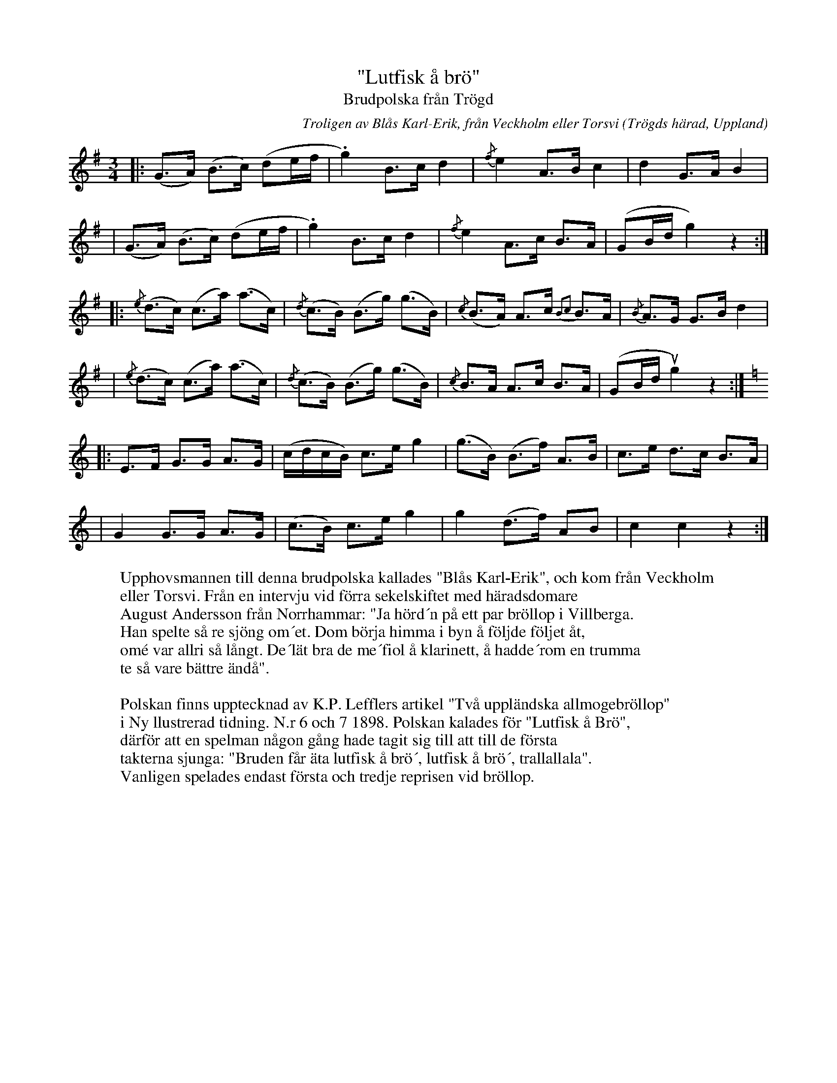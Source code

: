 %%abc-charset utf-8

X:1
T:"Lutfisk å brö"
T: Brudpolska från Trögd
R:Brudpolska
O:Trögds härad, Uppland
C:Troligen av Blås Karl-Erik, från Veckholm eller Torsvi
N: Baserat på K.P Lefflers uppteckning
M:3/4
L:1/16
K:G
%
|: (G3A) (B3c) (d2ef| .g4) B3c d4 | {/f} e4 A3B c4     | d4 G3A B4    |
| (G3A) (B3c) (d2ef| .g4) B3c d4 | {/f} e4 A3c B3A    | (G2Bd g4) z4  :|
|:{/e}(d3c) (c3a) (a3c) | {/d}(c3B) (B3g) (g3B) | {/c}(B3A) A3c {B2c2}B3A| {/B}A3G G3B d4|
|{/e}(d3c) (c3a) (a3c) | {/d}(c3B) (B3g) (g3B) | {/c}B3A A3c B3A    | (G2Bd ug4) z4 :|
K:C
|: E3F G3G A3G | (cdcB) c3e g4 | (g3B) (B3f) A3B | c3e d3c B3A |
| G4 G3G A3G  | (c3B) c3e g4  | g4 (d3f) A2B2 | c4 c4 z4   :|
W: Upphovsmannen till denna brudpolska kallades "Blås Karl-Erik", och kom från Veckholm
W: eller Torsvi. Från en intervju vid förra sekelskiftet med häradsdomare
W: August Andersson från Norrhammar: "Ja hörd´n på ett par bröllop i Villberga.
W: Han spelte så re sjöng om´et. Dom börja himma i byn å följde följet åt,
W: omé var allri så långt. De´lät bra de me´fiol å klarinett, å hadde´rom en trumma
W: te så vare bättre ändå". 
W: 
W: Polskan finns upptecknad av K.P. Lefflers artikel "Två uppländska allmogebröllop"
W: i Ny llustrerad tidning. N.r 6 och 7 1898. Polskan kalades för "Lutfisk å Brö",
W: därför att en spelman någon gång hade tagit sig till att till de första
W: takterna sjunga: "Bruden får äta lutfisk å brö´, lutfisk å brö´, trallallala".
W: Vanligen spelades endast första och tredje reprisen vid bröllop.


